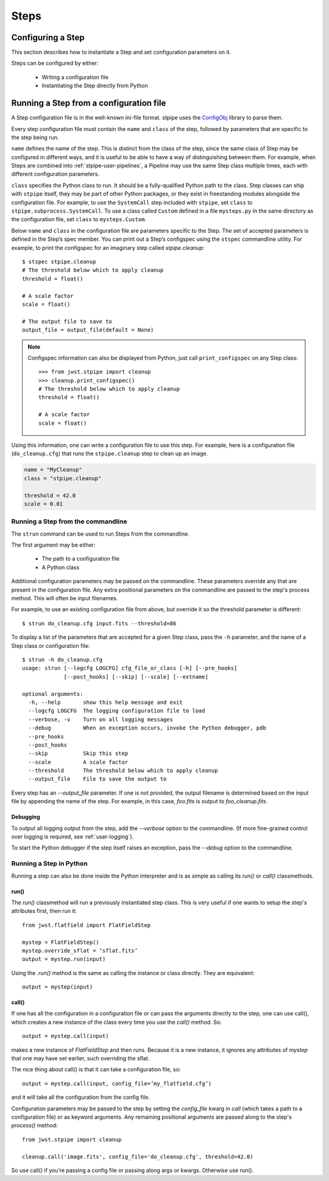 =====
Steps
=====

.. _configuring-a-step:

Configuring a Step
==================

This section describes how to instantiate a Step and set configuration
parameters on it.

Steps can be configured by either:

    - Writing a configuration file

    - Instantiating the Step directly from Python

Running a Step from a configuration file
========================================

A Step configuration file is in the well-known ini-file format.
stpipe uses the `ConfigObj
<https://configobj.readthedocs.io/en/latest/>`_ library to parse
them.

Every step configuration file must contain the ``name`` and ``class``
of the step, followed by parameters that are specific to the step
being run.

``name`` defines the name of the step.  This is distinct from the
class of the step, since the same class of Step may be configured in
different ways, and it is useful to be able to have a way of
distinguishing between them.  For example, when Steps are combined
into :ref:`stpipe-user-pipelines`, a Pipeline may use the same Step class
multiple times, each with different configuration parameters.

``class`` specifies the Python class to run.  It should be a
fully-qualified Python path to the class.  Step classes can ship with
``stpipe`` itself, they may be part of other Python packages, or they
exist in freestanding modules alongside the configuration file.  For
example, to use the ``SystemCall`` step included with ``stpipe``, set
``class`` to ``stpipe.subprocess.SystemCall``.  To use a class called
``Custom`` defined in a file ``mysteps.py`` in the same directory as
the configuration file, set ``class`` to ``mysteps.Custom``.

Below ``name`` and ``class`` in the configuration file are parameters
specific to the Step.  The set of accepted parameters is defined in
the Step’s spec member.  You can print out a Step’s configspec using
the ``stspec`` commandline utility.  For example, to print the
configspec for an imaginary step called `stpipe.cleanup`::

    $ stspec stpipe.cleanup
    # The threshold below which to apply cleanup
    threshold = float()

    # A scale factor
    scale = float()

    # The output file to save to
    output_file = output_file(default = None)

.. note::

    Configspec information can also be displayed from Python, just
    call ``print_configspec`` on any Step class::

        >>> from jwst.stpipe import cleanup
        >>> cleanup.print_configspec()
        # The threshold below which to apply cleanup
        threshold = float()

        # A scale factor
        scale = float()

Using this information, one can write a configuration file to use this
step.  For example, here is a configuration file (``do_cleanup.cfg``)
that runs the ``stpipe.cleanup`` step to clean up an image.

.. code-block:: ini

    name = "MyCleanup"
    class = "stpipe.cleanup"

    threshold = 42.0
    scale = 0.01


.. _strun:

Running a Step from the commandline
-----------------------------------
The ``strun`` command can be used to run Steps from the commandline.

The first argument may be either:

    - The path to a configuration file

    - A Python class

Additional configuration parameters may be passed on the commandline.
These parameters override any that are present in the configuration
file.  Any extra positional parameters on the commandline are passed
to the step's process method.  This will often be input filenames.

For example, to use an existing configuration file from above, but
override it so the threshold parameter is different::

    $ strun do_cleanup.cfg input.fits --threshold=86

To display a list of the parameters that are accepted for a given Step
class, pass the ``-h`` parameter, and the name of a Step class or
configuration file::

    $ strun -h do_cleanup.cfg
    usage: strun [--logcfg LOGCFG] cfg_file_or_class [-h] [--pre_hooks]
                 [--post_hooks] [--skip] [--scale] [--extname]

    optional arguments:
      -h, --help       show this help message and exit
      --logcfg LOGCFG  The logging configuration file to load
      --verbose, -v    Turn on all logging messages
      --debug          When an exception occurs, invoke the Python debugger, pdb
      --pre_hooks
      --post_hooks
      --skip           Skip this step
      --scale          A scale factor
      --threshold      The threshold below which to apply cleanup
      --output_file    File to save the output to

Every step has an `--output_file` parameter.  If one is not provided,
the output filename is determined based on the input file by appending
the name of the step.  For example, in this case, `foo.fits` is output
to `foo_cleanup.fits`.

Debugging
`````````

To output all logging output from the step, add the `--verbose` option
to the commandline.  (If more fine-grained control over logging is
required, see :ref:`user-logging`).

To start the Python debugger if the step itself raises an exception,
pass the `--debug` option to the commandline.

Running a Step in Python
------------------------

Running a step can also be done inside the Python interpreter and is as simple
as calling its `run()` or `call()` classmethods.

run()
`````

The `run()` classmethod will run a previously instantiated step class. This is
very useful if one wants to setup the step's attributes first, then run it::

    from jwst.flatfield import FlatFieldStep

    mystep = FlatFieldStep()
    mystep.override_sflat = ‘sflat.fits’
    output = mystep.run(input)

Using the `.run()` method is the same as calling the instance or class directly.
They are equivalent::

    output = mystep(input)

call()
``````

If one has all the configuration in a configuration file or can pass the
arguments directly to the step, one can use call(), which creates a new
instance of the class every time you use the `call()` method.  So::

    output = mystep.call(input)

makes a new instance of `FlatFieldStep` and then runs. Because it is a new
instance, it ignores any attributes of `mystep` that one may have set earlier,
such overriding the sflat.

The nice thing about call() is that it can take a configuration file, so::

    output = mystep.call(input, config_file=’my_flatfield.cfg’)

and it will take all the configuration from the config file.

Configuration parameters may be passed to the step by setting the `config_file`
kwarg in `call` (which takes a path to a configuration file) or as keyword
arguments.  Any remaining positional arguments are passed along to the step's
`process()` method::

    from jwst.stpipe import cleanup

    cleanup.call('image.fits', config_file='do_cleanup.cfg', threshold=42.0)

So use call() if you’re passing a config file or passing along args or kwargs.
Otherwise use run().


